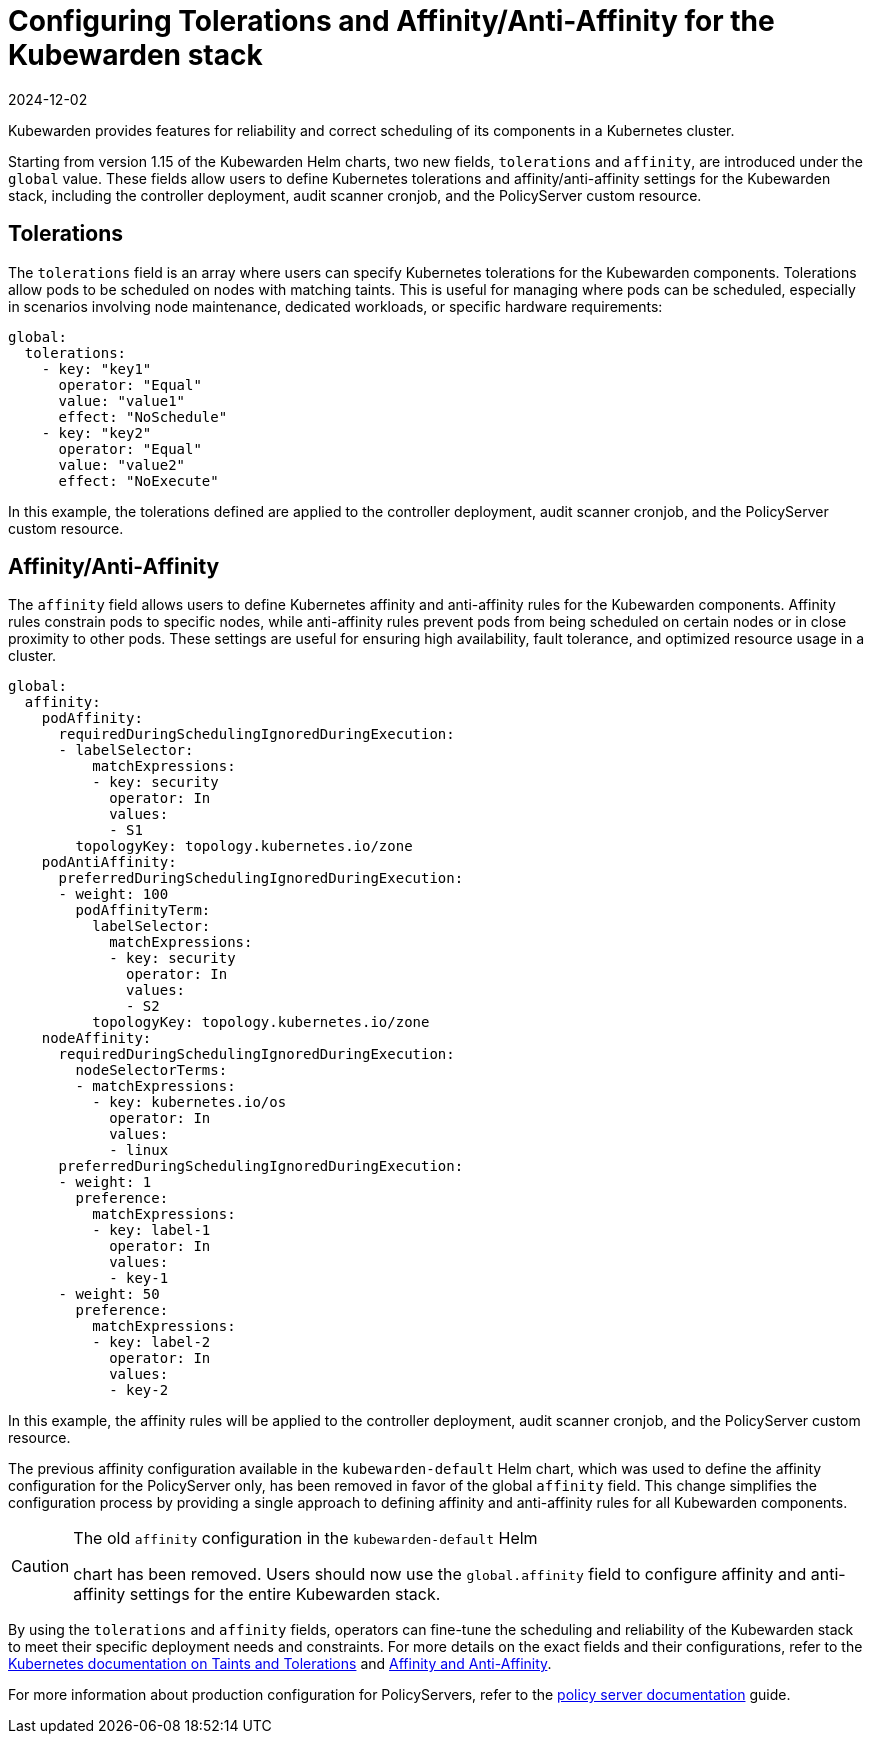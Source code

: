 :description: Configuring Kubewarden stack for production
:doc-persona: ["kubewarden-operator", "kubewarden-integrator"]
:doc-topic: ["operator-manual", "policy-servers", "production", "poddisruptionbudget", "affinity", "limits", "tolerations"]
:doc-type: ["howto"]
:keywords: ["kubewarden", "kubernetes", "policyservers", "production", "poddisruptionbudget", "affinity", "limits", "tolerations"]
:sidebar_label: Production deployments
:current-version: {page-origin-branch}

= Configuring Tolerations and Affinity/Anti-Affinity for the Kubewarden stack
:revdate: 2024-12-02
:page-revdate: {revdate}

Kubewarden provides features for reliability and correct
scheduling of its components in a Kubernetes cluster.

Starting from version
1.15 of the Kubewarden Helm charts, two new fields, `tolerations` and
`affinity`, are introduced under the `global` value. These fields allow
users to define Kubernetes tolerations and affinity/anti-affinity settings for
the Kubewarden stack, including the controller deployment, audit scanner
cronjob, and the PolicyServer custom resource.

== Tolerations

The `tolerations` field is an array where users can specify Kubernetes
tolerations for the Kubewarden components. Tolerations allow pods to be
scheduled on nodes with matching taints. This is useful for managing where pods
can be scheduled, especially in scenarios involving node maintenance, dedicated
workloads, or specific hardware requirements:

[subs="+attributes",yaml]
----
global:
  tolerations:
    - key: "key1"
      operator: "Equal"
      value: "value1"
      effect: "NoSchedule"
    - key: "key2"
      operator: "Equal"
      value: "value2"
      effect: "NoExecute"
----

In this example, the tolerations defined are applied to the controller
deployment, audit scanner cronjob, and the PolicyServer custom resource.

== Affinity/Anti-Affinity

The `affinity` field allows users to define Kubernetes affinity and
anti-affinity rules for the Kubewarden components. Affinity rules constrain
pods to specific nodes, while anti-affinity rules prevent pods from being
scheduled on certain nodes or in close proximity to other pods. These settings
are useful for ensuring high availability, fault tolerance, and optimized
resource usage in a cluster.

[subs="+attributes",yaml]
----
global:
  affinity:
    podAffinity:
      requiredDuringSchedulingIgnoredDuringExecution:
      - labelSelector:
          matchExpressions:
          - key: security
            operator: In
            values:
            - S1
        topologyKey: topology.kubernetes.io/zone
    podAntiAffinity:
      preferredDuringSchedulingIgnoredDuringExecution:
      - weight: 100
        podAffinityTerm:
          labelSelector:
            matchExpressions:
            - key: security
              operator: In
              values:
              - S2
          topologyKey: topology.kubernetes.io/zone
    nodeAffinity:
      requiredDuringSchedulingIgnoredDuringExecution:
        nodeSelectorTerms:
        - matchExpressions:
          - key: kubernetes.io/os
            operator: In
            values:
            - linux
      preferredDuringSchedulingIgnoredDuringExecution:
      - weight: 1
        preference:
          matchExpressions:
          - key: label-1
            operator: In
            values:
            - key-1
      - weight: 50
        preference:
          matchExpressions:
          - key: label-2
            operator: In
            values:
            - key-2
----

In this example, the affinity rules will be applied to the controller
deployment, audit scanner cronjob, and the PolicyServer custom resource.

The previous affinity configuration available in the `kubewarden-default` Helm
chart, which was used to define the affinity configuration for the PolicyServer
only, has been removed in favor of the global `affinity` field. This change
simplifies the configuration process by providing a single approach to
defining affinity and anti-affinity rules for all Kubewarden components.

[CAUTION]
.The old `affinity` configuration in the `kubewarden-default` Helm
====
chart has been removed. Users should now use the
`global.affinity` field to configure affinity and anti-affinity settings for
the entire Kubewarden stack.
====


By using the `tolerations` and `affinity` fields, operators can fine-tune
the scheduling and reliability of the Kubewarden stack to meet their specific
deployment needs and constraints. For more details on the exact fields and
their configurations, refer to the https://kubernetes.io/docs/concepts/scheduling-eviction/taint-and-toleration/[Kubernetes documentation on Taints and
Tolerations]
and https://kubernetes.io/docs/concepts/scheduling-eviction/assign-pod-node/#affinity-and-anti-affinity[Affinity and
Anti-Affinity].

For more information about production configuration for PolicyServers, refer to
the xref:howtos/policy-servers/03-production-deployments.adoc[policy server documentation] guide.
